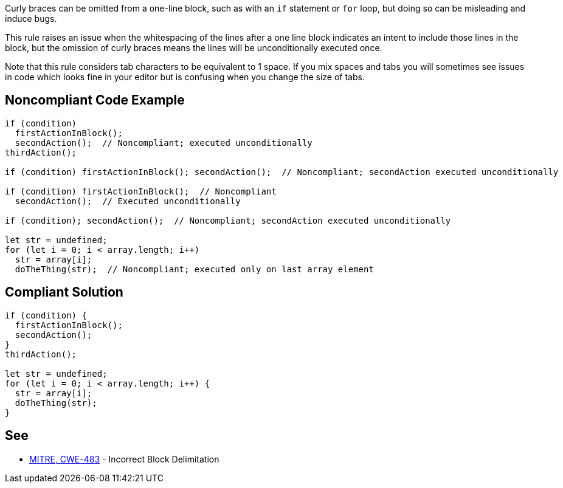 Curly braces can be omitted from a one-line block, such as with an ``++if++`` statement or ``++for++`` loop, but doing so can be misleading and induce bugs.


This rule raises an issue when the whitespacing of the lines after a one line block indicates an intent to include those lines in the block, but the omission of curly braces means the lines will be unconditionally executed once.


Note that this rule considers tab characters to be equivalent to 1 space. If you mix spaces and tabs you will sometimes see issues in code which looks fine in your editor but is confusing when you change the size of tabs.

== Noncompliant Code Example

----
if (condition)
  firstActionInBlock();
  secondAction();  // Noncompliant; executed unconditionally
thirdAction();

if (condition) firstActionInBlock(); secondAction();  // Noncompliant; secondAction executed unconditionally

if (condition) firstActionInBlock();  // Noncompliant
  secondAction();  // Executed unconditionally

if (condition); secondAction();  // Noncompliant; secondAction executed unconditionally

let str = undefined;
for (let i = 0; i < array.length; i++) 
  str = array[i];
  doTheThing(str);  // Noncompliant; executed only on last array element
----

== Compliant Solution

----
if (condition) {
  firstActionInBlock();
  secondAction();
}
thirdAction();

let str = undefined;
for (let i = 0; i < array.length; i++) {
  str = array[i];
  doTheThing(str);
}
----

== See

* http://cwe.mitre.org/data/definitions/483.html[MITRE, CWE-483] - Incorrect Block Delimitation
